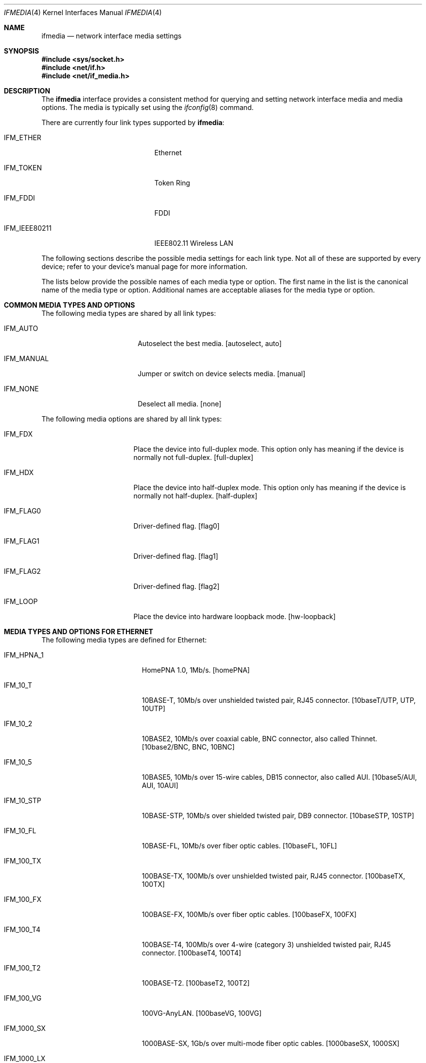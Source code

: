 .\"	$NetBSD: ifmedia.4,v 1.26 2005/10/03 18:08:03 rpaulo Exp $
.\"	$DragonFly: src/share/man/man4/ifmedia.4,v 1.1 2006/09/10 04:14:01 swildner Exp $
.\"
.\" Copyright (c) 1998, 1999, 2000, 2001, 2002, 2003, 2004
.\"	The NetBSD Foundation, Inc.
.\" All rights reserved.
.\"
.\" This code is derived from software contributed to The NetBSD Foundation
.\" by Jason R. Thorpe of the Numerical Aerospace Simulation Facility,
.\" NASA Ames Research Center.
.\"
.\" Redistribution and use in source and binary forms, with or without
.\" modification, are permitted provided that the following conditions
.\" are met:
.\" 1. Redistributions of source code must retain the above copyright
.\"    notice, this list of conditions and the following disclaimer.
.\" 2. Redistributions in binary form must reproduce the above copyright
.\"    notice, this list of conditions and the following disclaimer in the
.\"    documentation and/or other materials provided with the distribution.
.\" 3. All advertising materials mentioning features or use of this software
.\"    must display the following acknowledgement:
.\"        This product includes software developed by the NetBSD
.\"        Foundation, Inc. and its contributors.
.\" 4. Neither the name of The NetBSD Foundation nor the names of its
.\"    contributors may be used to endorse or promote products derived
.\"    from this software without specific prior written permission.
.\"
.\" THIS SOFTWARE IS PROVIDED BY THE NETBSD FOUNDATION, INC. AND CONTRIBUTORS
.\" ``AS IS'' AND ANY EXPRESS OR IMPLIED WARRANTIES, INCLUDING, BUT NOT LIMITED
.\" TO, THE IMPLIED WARRANTIES OF MERCHANTABILITY AND FITNESS FOR A PARTICULAR
.\" PURPOSE ARE DISCLAIMED.  IN NO EVENT SHALL THE FOUNDATION OR CONTRIBUTORS
.\" BE LIABLE FOR ANY DIRECT, INDIRECT, INCIDENTAL, SPECIAL, EXEMPLARY, OR
.\" CONSEQUENTIAL DAMAGES (INCLUDING, BUT NOT LIMITED TO, PROCUREMENT OF
.\" SUBSTITUTE GOODS OR SERVICES; LOSS OF USE, DATA, OR PROFITS; OR BUSINESS
.\" INTERRUPTION) HOWEVER CAUSED AND ON ANY THEORY OF LIABILITY, WHETHER IN
.\" CONTRACT, STRICT LIABILITY, OR TORT (INCLUDING NEGLIGENCE OR OTHERWISE)
.\" ARISING IN ANY WAY OUT OF THE USE OF THIS SOFTWARE, EVEN IF ADVISED OF THE
.\" POSSIBILITY OF SUCH DAMAGE.
.\"
.Dd September 9, 2006
.Dt IFMEDIA 4
.Os
.Sh NAME
.Nm ifmedia
.Nd network interface media settings
.Sh SYNOPSIS
.In sys/socket.h
.In net/if.h
.In net/if_media.h
.Sh DESCRIPTION
The
.Nm
interface provides a consistent method for querying and setting
network interface media and media options.  The media is typically
set using the
.Xr ifconfig 8
command.
.Pp
There are currently four link types supported by
.Nm :
.Bl -tag -offset indent -width ".Dv IFM_IEEE80211"
.It Dv IFM_ETHER
Ethernet
.It Dv IFM_TOKEN
Token Ring
.It Dv IFM_FDDI
FDDI
.It Dv IFM_IEEE80211
IEEE802.11 Wireless LAN
.El
.Pp
The following sections describe the possible media settings for each
link type.  Not all of these are supported by every device; refer to
your device's manual page for more information.
.Pp
The lists below provide the possible names of each media type or option.
The first name in the list is the canonical name of the media type or
option.  Additional names are acceptable aliases for the media type or
option.
.Sh COMMON MEDIA TYPES AND OPTIONS
The following media types are shared by all link types:
.Bl -tag -offset indent -width ".Dv IFM_MANUAL"
.It Dv IFM_AUTO
Autoselect the best media.  [autoselect, auto]
.It Dv IFM_MANUAL
Jumper or switch on device selects media.  [manual]
.It Dv IFM_NONE
Deselect all media.  [none]
.El
.Pp
The following media options are shared by all link types:
.Bl -tag -offset indent -width ".Dv IFM_FLAG0"
.It Dv IFM_FDX
Place the device into full-duplex mode.  This option only has meaning
if the device is normally not full-duplex.  [full-duplex]
.It Dv IFM_HDX
Place the device into half-duplex mode.  This option only has meaning
if the device is normally not half-duplex.  [half-duplex]
.It Dv IFM_FLAG0
Driver-defined flag.  [flag0]
.It Dv IFM_FLAG1
Driver-defined flag.  [flag1]
.It Dv IFM_FLAG2
Driver-defined flag.  [flag2]
.It Dv IFM_LOOP
Place the device into hardware loopback mode.  [hw-loopback]
.El
.Sh MEDIA TYPES AND OPTIONS FOR ETHERNET
The following media types are defined for Ethernet:
.Bl -tag -offset indent -width ".Dv IFM_1000_FX"
.It Dv IFM_HPNA_1
HomePNA 1.0, 1Mb/s.  [homePNA]
.It Dv IFM_10_T
10BASE-T, 10Mb/s over unshielded twisted pair, RJ45 connector.  [10baseT/UTP,
UTP, 10UTP]
.It Dv IFM_10_2
10BASE2, 10Mb/s over coaxial cable, BNC connector, also called Thinnet.
[10base2/BNC, BNC, 10BNC]
.It Dv IFM_10_5
10BASE5, 10Mb/s over 15-wire cables, DB15 connector, also called AUI.
[10base5/AUI, AUI, 10AUI]
.It Dv IFM_10_STP
10BASE-STP, 10Mb/s over shielded twisted pair, DB9 connector.  [10baseSTP,
10STP]
.It Dv IFM_10_FL
10BASE-FL, 10Mb/s over fiber optic cables.  [10baseFL, 10FL]
.It Dv IFM_100_TX
100BASE-TX, 100Mb/s over unshielded twisted pair, RJ45 connector.  [100baseTX,
100TX]
.It Dv IFM_100_FX
100BASE-FX, 100Mb/s over fiber optic cables.  [100baseFX, 100FX]
.It Dv IFM_100_T4
100BASE-T4, 100Mb/s over 4-wire (category 3) unshielded twisted pair, RJ45
connector.  [100baseT4, 100T4]
.It Dv IFM_100_T2
100BASE-T2.  [100baseT2, 100T2]
.It Dv IFM_100_VG
100VG-AnyLAN.  [100baseVG, 100VG]
.It Dv IFM_1000_SX
1000BASE-SX, 1Gb/s over multi-mode fiber optic cables.  [1000baseSX, 1000SX]
.It Dv IFM_1000_LX
1000BASE-LX, 1Gb/s over single-mode fiber optic cables.  [1000baseLX, 1000LX]
.It Dv IFM_1000_CX
1000BASE-CX, 1Gb/s over shielded twisted pair.  [1000baseCX, 1000CX]
.It Dv IFM_1000_T
1000BASE-T, 1Gb/s over category 5 unshielded twisted pair, RJ45 connector.
[1000baseT, 1000T]
.El
.Pp
The following media options defined for Ethernet:
.Bl -tag -offset indent -width ".Dv IFM_ETH_TXPAUSE"
.It Dv IFM_ETH_MASTER
Configure a 1000BASE-T PHY as the clock master for a 1000BASE-T link.
This option has no effect
.Pf ( shows current status only )
if the media is
.Dv IFM_AUTO .
.It Dv IFM_ETH_TXPAUSE
Configure the device to send PAUSE
.Pf ( flow control )
frames.
This option has no effect
.Pf ( shows current status only )
if the media is
.Dv IFM_AUTO .
.It Dv IFM_ETH_RXPAUSE
Configure the device to receive PAUSE
.Pf ( flow control )
frames.
This option has no effect
.Pf ( shows current status only )
if the media is
.Dv IFM_AUTO .
.El
.Sh MEDIA TYPES AND OPTIONS FOR TOKEN RING
The following media types are defined for Token Ring:
.Bl -tag -offset indent -width ".Dv IFM_TOK_UTP100"
.It Dv IFM_TOK_STP4
4Mb/s, shielded twisted pair, DB9 connector.  [DB9/4Mbit, 4STP]
.It Dv IFM_TOK_STP16
16Mb/s, shielded twisted pair, DB9 connector.  [DB9/16Mbit, 16STP]
.It Dv IFM_TOK_STP100
100Mb/s, shielded twisted pair, DB9 connector.  [STP/100Mbit, 100STP]
.It Dv IFM_TOK_UTP4
4Mb/s, unshielded twisted pair, RJ45 connector.  [UTP/4Mbit, 4UTP]
.It Dv IFM_TOK_UTP16
16Mb/s, unshielded twisted pair, RJ45 connector.  [UTP/16Mbit, 16UTP]
.It Dv IFM_TOK_UTP100
100Mb/s, unshielded twisted pair, RJ45 connector.  [UTP/100Mbit, 100UTP]
.El
.Pp
The following media options are defined for Token Ring:
.Bl -tag -offset indent -width ".Dv IFM_TOK_CLASSIC"
.It Dv IFM_TOK_ETR
Early token release.  [EarlyTokenRelease]
.It Dv IFM_TOK_SRCRT
Enable source routing features.  [SourceRouting]
.It Dv IFM_TOK_ALLR
All routes vs. single route broadcast.  [AllRoutes]
.It Dv IFM_TOK_DTR
Dedicated token ring.  [Dedicated]
.It Dv IFM_TOK_CLASSIC
Classic token ring.  [Classic]
.El
.Sh MEDIA TYPES AND OPTIONS FOR FDDI
The following media types are defined for FDDI:
.Bl -tag -offset indent -width ".Dv IFM_FDDI_SMF"
.It Dv IFM_FDDI_SMF
Single-mode fiber.  [Single-mode, SMF]
.It Dv IFM_FDDI_MMF
Multi-mode fiber.  [Multi-mode, MMF]
.It Dv IFM_FDDI_UTP
Unshielded twisted pair, RJ45 connector.  [UTP, CDDI]
.El
.Pp
The following media options are defined for FDDI:
.Bl -tag -offset indent -width ".Dv IFM_FDDI_DA"
.It Dv IFM_FDDI_DA
Dual-attached station vs. Single-attached station.  [Dual-attach]
.El
.Sh MEDIA TYPES AND OPTIONS FOR IEEE802.11 WIRELESS LAN
The following media types are defined for IEEE802.11 Wireless LAN:
.Bl -tag -offset indent -width ".Dv IFM_IEEE80211_OFDM12"
.It Dv IFM_IEEE80211_FH1
Frequency Hopping 1Mbps.  [FH/1Mbps, FH1, FrequencyHopping/1Mbps]
.It Dv IFM_IEEE80211_FH2
Frequency Hopping 2Mbps.  [FH/2Mbps, FH2, FrequencyHopping/2Mbps]
.It Dv IFM_IEEE80211_DS1
Direct Sequence 1Mbps.  [DS/1Mbps, DS1, DirectSequence/1Mbps]
.It Dv IFM_IEEE80211_DS2
Direct Sequence 2Mbps.  [DS/2Mbps, DS2, DirectSequence/2Mbps]
.It Dv IFM_IEEE80211_DS5
Direct Sequence 5Mbps.  [DS/5.5Mbps, DS5, DirectSequence/5.5Mbps]
.It Dv IFM_IEEE80211_DS11
Direct Sequence 11Mbps.  [DS/11Mbps, DS11, DirectSequence/11Mbps]
.It Dv IFM_IEEE80211_DS22
Direct Sequence 22Mbps.  [DS/22Mbps, DS22, DirectSequence/22Mbps]
.It Dv IFM_IEEE80211_OFDM6
Orthogonal Frequency Division Multiplexing 6Mbps.  [OFDM/6Mbps, OFDM6]
.It Dv IFM_IEEE80211_OFDM9
Orthogonal Frequency Division Multiplexing 9Mbps.  [OFDM/9Mbps, OFDM9]
.It Dv IFM_IEEE80211_OFDM12
Orthogonal Frequency Division Multiplexing 12Mbps.  [OFDM/12Mbps, OFDM12]
.It Dv IFM_IEEE80211_OFDM18
Orthogonal Frequency Division Multiplexing 18Mbps.  [OFDM/18Mbps, OFDM18]
.It Dv IFM_IEEE80211_OFDM24
Orthogonal Frequency Division Multiplexing 24Mbps.  [OFDM/24Mbps, OFDM24]
.It Dv IFM_IEEE80211_OFDM36
Orthogonal Frequency Division Multiplexing 36Mbps.  [OFDM/36Mbps, OFDM36]
.It Dv IFM_IEEE80211_OFDM48
Orthogonal Frequency Division Multiplexing 48Mbps.  [OFDM/48Mbps, OFDM48]
.It Dv IFM_IEEE80211_OFDM54
Orthogonal Frequency Division Multiplexing 54Mbps.  [OFDM/54Mbps, OFDM54]
.It Dv IFM_IEEE80211_OFDM72
Orthogonal Frequency Division Multiplexing 72Mbps.  [OFDM/72Mbps, OFDM72]
.El
.Pp
The following media options are defined for IEEE802.11 Wireless LAN:
.Bl -tag -offset indent -width ".Dv IFM_IEEE80211_IBSSMASTER"
.It Dv IFM_IEEE80211_ADHOC
Ad-hoc mode.  [adhoc]
.br
In some drivers, it may be used with the
.Dv IFM_FLAG0
[flag0] media option to specify non-standard ad-hoc demo mode.
.It Dv IFM_IEEE80211_HOSTAP
Access Point mode.  [hostap]
.It Dv IFM_IEEE80211_IBSS
IBSS mode.  [ibss]
.It Dv IFM_IEEE80211_IBSSMASTER
Operate as an IBSS master.  [ibss-master]
.It Dv IFM_IEEE80211_MONITOR
Monitor mode.  [monitor]
.It Dv IFM_IEEE80211_TURBO
Turbo mode.  [turbo]
.El
.Pp
The following operating modes are defined for IEEE802.11 Wireless LAN:
.Bl -tag -offset indent -width ".Dv IFM_IEEE80211_11A"
.It Dv IFM_AUTO
Autoselect the best mode.  [autoselect, auto]
.It Dv IFM_IEEE80211_11A
Orthogonal Frequency Division Multiplexing, 5GHz.  [11a]
.It Dv IFM_IEEE80211_11B
Direct Sequence mode.  [11b]
.It Dv IFM_IEEE80211_11G
Orthogonal Frequency Division Multiplexing, 2GHz.  [11g]
.It Dv IFM_IEEE80211_FH
Gaussian Frequency Shift Keying, 2GHz.  [fh]
.El
.Sh SEE ALSO
.Xr netintro 4 ,
.Xr ifconfig 8
